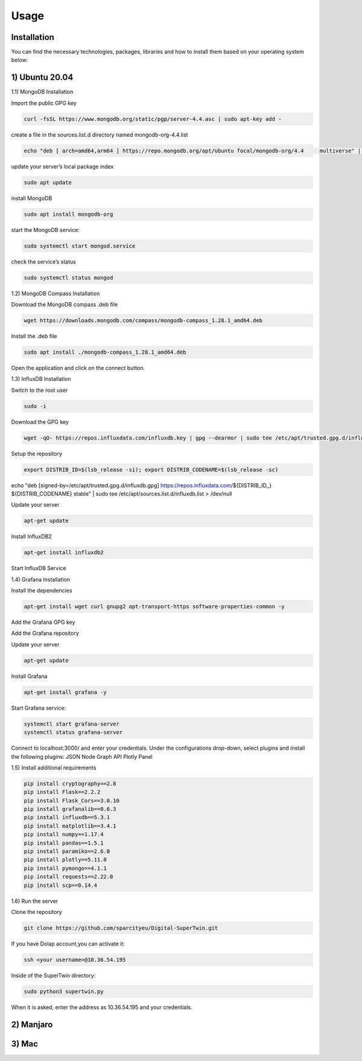 Usage
=====

.. _installation:

Installation
------------

You can find the necessary technologies, packages, libraries and how to install them based on your operating system below:

1) Ubuntu 20.04
---------------

1.1) MongoDB Installation

Import the public GPG key

.. code-block:: console

   curl -fsSL https://www.mongodb.org/static/pgp/server-4.4.asc | sudo apt-key add -
   
create a file in the sources.list.d directory named mongodb-org-4.4.list

.. code-block:: console

   echo "deb [ arch=amd64,arm64 ] https://repo.mongodb.org/apt/ubuntu focal/mongodb-org/4.4 	multiverse" | sudo tee /etc/apt/sources.list.d/mongodb-org-4.4.list

update your server’s local package index

.. code-block:: console

   sudo apt update

install MongoDB

.. code-block:: console

   sudo apt install mongodb-org

start the MongoDB service:

.. code-block:: console

   sudo systemctl start mongod.service

check the service’s status

.. code-block:: console

   sudo systemctl status mongod
   
1.2) MongoDB Compass Installation

Download the MongoDB compass .deb file 

.. code-block:: console

   wget https://downloads.mongodb.com/compass/mongodb-compass_1.28.1_amd64.deb
   
Install the .deb file

.. code-block:: console

   sudo apt install ./mongodb-compass_1.28.1_amd64.deb
   
Open the application and click on the connect button.

1.3) InfluxDB Installation

Switch to the root user

.. code-block:: console

   sudo -i

Download the GPG key

.. code-block:: console

   wget -qO- https://repos.influxdata.com/influxdb.key | gpg --dearmor | sudo tee /etc/apt/trusted.gpg.d/influxdb.gpg > /dev/null

Setup the repository

.. code-block:: console

   export DISTRIB_ID=$(lsb_release -si); export DISTRIB_CODENAME=$(lsb_release -sc)
echo "deb [signed-by=/etc/apt/trusted.gpg.d/influxdb.gpg] https://repos.influxdata.com/${DISTRIB_ID,,} ${DISTRIB_CODENAME} stable" | sudo tee /etc/apt/sources.list.d/influxdb.list > /dev/null

Update your server

.. code-block:: console

   apt-get update

Install InfluxDB2

.. code-block:: console

   apt-get install influxdb2

Start InfluxDB Service 

.. code-block:: console
   systemctl start influxdb
   systemctl status influxdb

1.4) Grafana Installation

Install the dependencies

.. code-block:: console

   apt-get install wget curl gnupg2 apt-transport-https software-properties-common -y

Add the Grafana GPG key

.. code-block:: console
   wget -q -O - https://packages.grafana.com/gpg.key | apt-key add -

Add the Grafana repository

.. code-block:: console
   echo "deb https://packages.grafana.com/oss/deb stable main" | tee -a /etc/apt/sources.list.d/grafana.list

Update your server

.. code-block:: console

   apt-get update

Install Grafana

.. code-block:: console

   apt-get install grafana -y

Start Grafana service:

.. code-block:: console

   systemctl start grafana-server
   systemctl status grafana-server

Connect to localhost:3000/ and enter your credentials. Under the configurations drop-down, select plugins and install the following plugins:
JSON
Node Graph API
Plotly Panel

1.5) Install additional requirements

.. code-block:: console

   pip install cryptography==2.8
   pip install Flask==2.2.2
   pip install Flask_Cors==3.0.10
   pip install grafanalib==0.6.3
   pip install influxdb==5.3.1
   pip install matplotlib==3.4.1
   pip install numpy==1.17.4
   pip install pandas==1.5.1
   pip install paramiko==2.6.0
   pip install plotly==5.11.0
   pip install pymongo==4.1.1
   pip install requests==2.22.0
   pip install scp==0.14.4

1.6) Run the server

Clone the repository

.. code-block:: console
   
   git clone https://github.com/sparcityeu/Digital-SuperTwin.git

If you have Dolap account,you can activate it:

.. code-block:: console
   
   ssh <your username>@10.36.54.195

Inside of the SuperTwin directory:

.. code-block:: console
   
   sudo python3 supertwin.py

When it is asked, enter the address as 10.36.54.195 and your credentials.


2) Manjaro
----------

3) Mac
------
